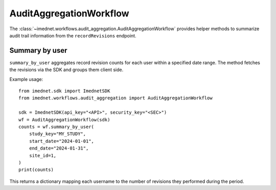 AuditAggregationWorkflow
========================

The :class:`~imednet.workflows.audit_aggregation.AuditAggregationWorkflow`
provides helper methods to summarize audit trail information from the
``recordRevisions`` endpoint.

Summary by user
---------------

``summary_by_user`` aggregates record revision counts for each user within a
specified date range. The method fetches the revisions via the SDK and groups
them client side.

Example usage::

   from imednet.sdk import ImednetSDK
   from imednet.workflows.audit_aggregation import AuditAggregationWorkflow

   sdk = ImednetSDK(api_key="<API>", security_key="<SEC>")
   wf = AuditAggregationWorkflow(sdk)
   counts = wf.summary_by_user(
       study_key="MY_STUDY",
       start_date="2024-01-01",
       end_date="2024-01-31",
       site_id=1,
   )
   print(counts)

This returns a dictionary mapping each username to the number of revisions they
performed during the period.
